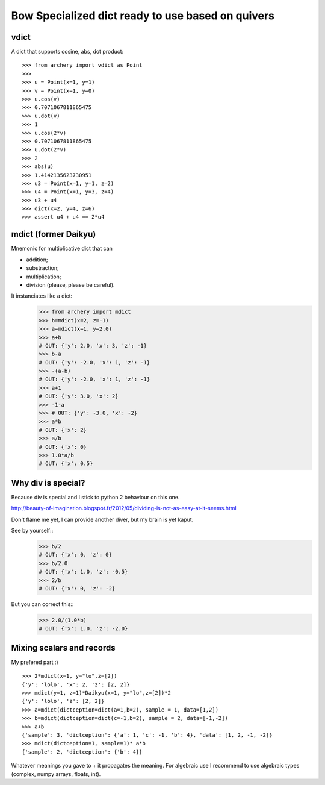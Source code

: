 .. _bow:

Bow Specialized dict ready to use based on quivers
==================================================

vdict
-----

A dict that supports cosine, abs, dot product::

   >>> from archery import vdict as Point
   >>> 
   >>> u = Point(x=1, y=1)
   >>> v = Point(x=1, y=0)
   >>> u.cos(v)
   >>> 0.7071067811865475
   >>> u.dot(v)
   >>> 1
   >>> u.cos(2*v)
   >>> 0.7071067811865475
   >>> u.dot(2*v)
   >>> 2
   >>> abs(u)
   >>> 1.4142135623730951
   >>> u3 = Point(x=1, y=1, z=2)
   >>> u4 = Point(x=1, y=3, z=4)
   >>> u3 + u4
   >>> dict(x=2, y=4, z=6)
   >>> assert u4 + u4 == 2*u4
   

mdict (former Daikyu)
---------------------

Mnemonic for multiplicative dict that can

* addition;
* substraction;
* multiplication;
* division (please, please be careful).

It instanciates like a dict:
    >>> from archery import mdict
    >>> b=mdict(x=2, z=-1)
    >>> a=mdict(x=1, y=2.0)
    >>> a+b
    # OUT: {'y': 2.0, 'x': 3, 'z': -1}
    >>> b-a
    # OUT: {'y': -2.0, 'x': 1, 'z': -1}
    >>> -(a-b)
    # OUT: {'y': -2.0, 'x': 1, 'z': -1}
    >>> a+1
    # OUT: {'y': 3.0, 'x': 2}
    >>> -1-a
    >>> # OUT: {'y': -3.0, 'x': -2}
    >>> a*b
    # OUT: {'x': 2}
    >>> a/b
    # OUT: {'x': 0}
    >>> 1.0*a/b
    # OUT: {'x': 0.5}

Why div is special?
-------------------

Because div is special and I stick to python 2 behaviour on this one.

http://beauty-of-imagination.blogspot.fr/2012/05/dividing-is-not-as-easy-at-it-seems.html

Don't flame me yet, I can provide another diver, but my brain is yet kaput. 

See by yourself::
    >>> b/2
    # OUT: {'x': 0, 'z': 0}
    >>> b/2.0
    # OUT: {'x': 1.0, 'z': -0.5}
    >>> 2/b
    # OUT: {'x': 0, 'z': -2}

But you can correct this::
    >>> 2.0/(1.0*b)
    # OUT: {'x': 1.0, 'z': -2.0}


Mixing scalars and records
--------------------------

My prefered part :) ::

    >>> 2*mdict(x=1, y="lo",z=[2])
    {'y': 'lolo', 'x': 2, 'z': [2, 2]}
    >>> mdict(y=1, z=1)*Daikyu(x=1, y="lo",z=[2])*2
    {'y': 'lolo', 'z': [2, 2]}
    >>> a=mdict(dictception=dict(a=1,b=2), sample = 1, data=[1,2])
    >>> b=mdict(dictception=dict(c=-1,b=2), sample = 2, data=[-1,-2])
    >>> a+b
    {'sample': 3, 'dictception': {'a': 1, 'c': -1, 'b': 4}, 'data': [1, 2, -1, -2]}
    >>> mdict(dictception=1, sample=1)* a*b
    {'sample': 2, 'dictception': {'b': 4}}

Whatever meanings you gave to + it propagates the meaning.
For algebraic use I recommend to use algebraic types (complex, numpy arrays,
floats, int).



